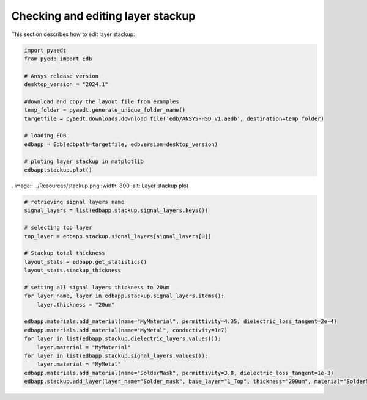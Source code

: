 Checking and editing layer stackup
==================================
This section describes how to edit layer stackup:

.. autosummary::
   :toctree: _autosummary

.. code:: python

    import pyaedt
    from pyedb import Edb

    # Ansys release version
    desktop_version = "2024.1"

    #download and copy the layout file from examples
    temp_folder = pyaedt.generate_unique_folder_name()
    targetfile = pyaedt.downloads.download_file('edb/ANSYS-HSD_V1.aedb', destination=temp_folder)

    # loading EDB
    edbapp = Edb(edbpath=targetfile, edbversion=desktop_version)

    # ploting layer stackup in matplotlib
    edbapp.stackup.plot()

. image:: ../Resources/stackup.png
:width: 800
:alt: Layer stackup plot

.. code:: python

    # retrieving signal layers name
    signal_layers = list(edbapp.stackup.signal_layers.keys())

    # selecting top layer
    top_layer = edbapp.stackup.signal_layers[signal_layers[0]]

    # Stackup total thickness
    layout_stats = edbapp.get_statistics()
    layout_stats.stackup_thickness

    # setting all signal layers thickness to 20um
    for layer_name, layer in edbapp.stackup.signal_layers.items():
        layer.thickness = "20um"

    edbapp.materials.add_material(name="MyMaterial", permittivity=4.35, dielectric_loss_tangent=2e-4)
    edbapp.materials.add_material(name="MyMetal", conductivity=1e7)
    for layer in list(edbapp.stackup.dielectric_layers.values()):
        layer.material = "MyMaterial"
    for layer in list(edbapp.stackup.signal_layers.values()):
        layer.material = "MyMetal"
    edbapp.materials.add_material(name="SolderMask", permittivity=3.8, dielectric_loss_tangent=1e-3)
    edbapp.stackup.add_layer(layer_name="Solder_mask", base_layer="1_Top", thickness="200um", material="SolderMask")




